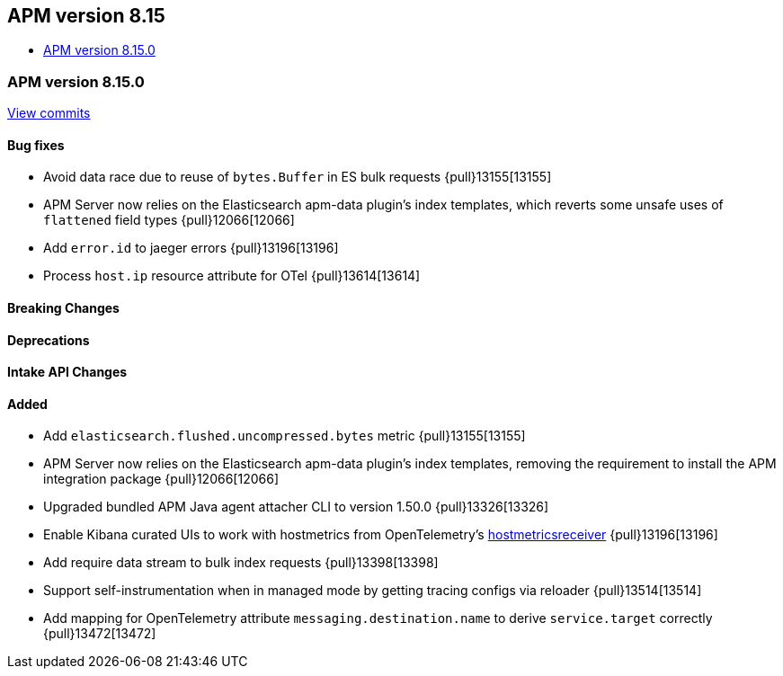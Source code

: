 [[apm-release-notes-8.15]]
== APM version 8.15
* <<apm-release-notes-8.15.0>>

[float]
[[apm-release-notes-8.15.0]]
=== APM version 8.15.0

https://github.com/elastic/apm-server/compare/v8.14.2\...v8.15.0[View commits]

[float]
==== Bug fixes

- Avoid data race due to reuse of `bytes.Buffer` in ES bulk requests {pull}13155[13155]
- APM Server now relies on the Elasticsearch apm-data plugin's index templates, which reverts some unsafe uses of `flattened` field types {pull}12066[12066]
- Add `error.id` to jaeger errors {pull}13196[13196]
- Process `host.ip` resource attribute for OTel {pull}13614[13614]

[float]
==== Breaking Changes

[float]
==== Deprecations

[float]
==== Intake API Changes

[float]
==== Added

- Add `elasticsearch.flushed.uncompressed.bytes` metric {pull}13155[13155]
- APM Server now relies on the Elasticsearch apm-data plugin's index templates, removing the requirement to install the APM integration package {pull}12066[12066]
- Upgraded bundled APM Java agent attacher CLI to version 1.50.0 {pull}13326[13326]
- Enable Kibana curated UIs to work with hostmetrics from OpenTelemetry's https://pkg.go.dev/go.opentelemetry.io/collector/receiver/hostmetricsreceiver[hostmetricsreceiver] {pull}13196[13196]
- Add require data stream to bulk index requests {pull}13398[13398]
- Support self-instrumentation when in managed mode by getting tracing configs via reloader {pull}13514[13514]
- Add mapping for OpenTelemetry attribute `messaging.destination.name` to derive `service.target` correctly {pull}13472[13472]
